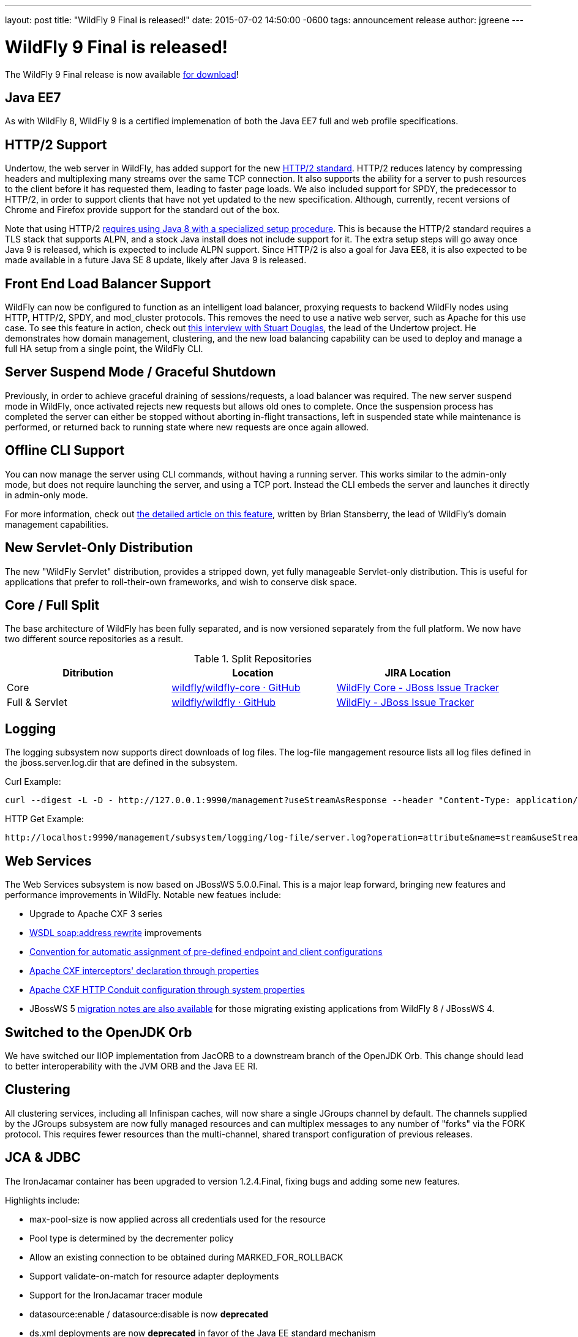 ---
layout: post
title:  "WildFly 9 Final is released!"
date:   2015-07-02 14:50:00 -0600
tags:   announcement release
author: jgreene
---

= WildFly 9 Final is released!

The WildFly 9 Final release is now available link:{base_url}/downloads[for download]!

Java EE7
--------
As with WildFly 8, WildFly 9 is a certified implemenation of both the Java EE7 full and web profile specifications.
 
HTTP/2 Support
--------------
Undertow, the web server in WildFly, has added support for the new link:https://datatracker.ietf.org/doc/draft-ietf-httpbis-http2/[HTTP/2 standard]. HTTP/2 reduces latency by compressing headers and multiplexing many streams over the same TCP connection. It also supports the ability for a server to push resources to the client before it has requested them, leading to faster page loads. We also included support for SPDY, the predecessor to HTTP/2, in order to support clients that have not yet updated to the new specification. Although, currently, recent versions of Chrome and Firefox provide support for the standard out of the box.

Note that using HTTP/2 link:http://undertow.io/blog/2015/03/26/HTTP2-In-Wildfly.html[requires using Java 8 with a specialized setup procedure]. This is because the HTTP/2 standard requires a TLS stack that supports ALPN, and a stock Java install does not include support for it. The extra setup steps will go away once Java 9 is released, which is expected to include ALPN support. Since HTTP/2 is also a goal for Java EE8, it is also expected to be made available in a future Java SE 8 update, likely after Java 9 is released.
 
Front End Load Balancer Support
-------------------------------
WildFly can now be configured to function as an intelligent load balancer, proxying requests to backend WildFly nodes using HTTP, HTTP/2, SPDY, and mod_cluster protocols. This removes the need to use a native web server, such as Apache for this use case.  To see this feature in action, check out link:https://www.youtube.com/watch?v=xa_gtRDpwyQ[this interview with Stuart Douglas], the lead of the Undertow project. He demonstrates how domain management, clustering, and the new load balancing capability can be used to deploy and manage a full HA setup from a single point, the WildFly CLI.

Server Suspend Mode / Graceful Shutdown
---------------------------------------
Previously, in order to achieve graceful draining of sessions/requests, a load balancer was required. The new server suspend mode in WildFly, once activated rejects new requests but allows old ones to complete. Once the suspension process has completed the server can either be stopped without aborting in-flight transactions, left in suspended state while maintenance is performed, or returned back to running state where new requests are once again allowed.
 
Offline CLI Support
-------------------
You can now manage the server using CLI commands, without having a running server. This works similar to the admin-only mode, but does not require launching the server, and using a TCP port. Instead the CLI embeds the server and launches it directly in admin-only mode.

For more information, check out link:https://developer.jboss.org/docs/DOC-53050[the detailed article on this feature], written by Brian Stansberry, the lead of WildFly's domain management capabilities.
 
New Servlet-Only Distribution
-----------------------------
The new "WildFly Servlet" distribution, provides a stripped down, yet fully manageable Servlet-only distribution. This is useful for applications that prefer to roll-their-own frameworks, and wish to conserve disk space.
 
Core / Full Split
-----------------
The base architecture of WildFly has been fully separated, and is now versioned separately from the full platform. We now have two different source repositories as a result.

.Split Repositories
[options="header"] 
|============================
|Ditribution|Location|JIRA Location
|Core|link:https://github.com/wildfly/wildfly-core[wildfly/wildfly-core · GitHub]|link:https://issues.jboss.org/browse/WFCORE[WildFly Core - JBoss Issue Tracker]
|Full & Servlet|link:https://github.com/wildfly/wildfly[wildfly/wildfly · GitHub]|link:https://issues.jboss.org/browse/WFLY[WildFly - JBoss Issue Tracker]
|============================
 
Logging
-------
The logging subsystem now supports direct downloads of log files. The log-file mangagement resource lists all log files defined in the jboss.server.log.dir that are defined in the subsystem.

Curl Example:
[source,shell]
curl --digest -L -D - http://127.0.0.1:9990/management?useStreamAsResponse --header "Content-Type: application/json" -u user:password.1234 -d '{"operation":"read-attribute","address":[{"subsystem":"logging"},{"log-file":"server.log"}],"name":"stream"}'  
 
HTTP Get Example:
[source,shell]
http://localhost:9990/management/subsystem/logging/log-file/server.log?operation=attribute&name=stream&useStreamAsResponse  
 
 
Web Services
------------
The Web Services subsystem is now based on JBossWS 5.0.0.Final. This is a major leap forward, bringing new features and performance improvements in WildFly. Notable new featues include:

- Upgrade to Apache CXF 3 series
- link:https://docs.jboss.org/author/display/JBWS/Published+WSDL+customization[WSDL soap:address rewrite] improvements
- link:https://docs.jboss.org/author/display/JBWS/Predefined+client+and+endpoint+configurations#Predefinedclientandendpointconfigurations-Automaticconfigurationfromdefaultdescriptors[Convention for automatic assignment of pre-defined endpoint and client configurations]
- link:https://docs.jboss.org/author/display/JBWS/Apache+CXF+integration#ApacheCXFintegration-ApacheCXFinterceptors[Apache CXF interceptors' declaration through properties]
- link:https://docs.jboss.org/author/display/JBWS/Apache+CXF+integration#ApacheCXFintegration-HTTPConduitconfiguration[Apache CXF HTTP Conduit configuration through system properties]
- JBossWS 5 link:https://developer.jboss.org/docs/DOC-52881[migration notes are also available] for those migrating existing applications from WildFly 8 / JBossWS 4.

Switched to the OpenJDK Orb
---------------------------
We have switched our IIOP implementation from JacORB to a downstream branch of the OpenJDK Orb. This change should lead to better interoperability with the JVM ORB and the Java EE RI.

Clustering
----------
All clustering services, including all Infinispan caches, will now share a single JGroups channel by default.  The channels supplied by the JGroups subsystem are now fully managed resources and can multiplex messages to any number of "forks" via the FORK protocol.  This requires fewer resources than the multi-channel, shared transport configuration of previous releases.

JCA & JDBC
----------
The IronJacamar container has been upgraded to version 1.2.4.Final, fixing bugs and adding some new features.

Highlights include:

- max-pool-size is now applied across all credentials used for the resource
- Pool type is determined by the decrementer policy
- Allow an existing connection to be obtained during MARKED_FOR_ROLLBACK
- Support validate-on-match for resource adapter deployments
- Support for the IronJacamar tracer module
- datasource:enable / datasource:disable is now *deprecated*
- ds.xml deployments are now *deprecated* in favor of the Java EE standard mechanism
 
Management Console
------------------
The managment console includes a new improved UI layout, as well as many additional capabilities including:

- New subsystem configuration: Remoting
- Support for datasource templates. Quickly configure the most commonly used datasources (PostgreSQL,  MySQL, Oracle, SQLServer, DB2 and Sybase)
- Support for flush-* operations for connection pools
- Improved log viewer: The full log file is now displayed. You can search inside a log file or download and open it in an external editor.
- Enhanced model browser with support for singleton resources
- Get more details about applied patches
- Ability to launch the management console independently from WildFly. See link:http://hal.gitbooks.io/dev/content/release-coordination/distribution.html#standalone-console[the HAL development docs] for more details.
